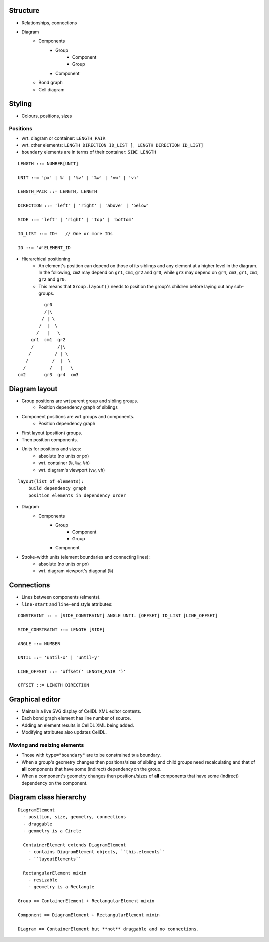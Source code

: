 Structure
=========

- Relationships, connections
- Diagram
    - Components
        - Group
            - Component
            - Group
        - Component
    - Bond graph
    - Cell diagram


Styling
=======

- Colours, positions, sizes

Positions
---------

- wrt. diagram or container: ``LENGTH_PAIR``
- wrt. other elements: ``LENGTH DIRECTION ID_LIST [, LENGTH DIRECTION ID_LIST]``
- ``boundary`` elements are in terms of their container: ``SIDE LENGTH``

::

    LENGTH ::= NUMBER[UNIT]

    UNIT ::= 'px' | %' | '%v' | '%w' | 'vw' | 'vh'

    LENGTH_PAIR ::= LENGTH, LENGTH

    DIRECTION ::= 'left' | 'right' | 'above' | 'below'

    SIDE ::= 'left' | 'right' | 'top' | 'bottom'

    ID_LIST ::= ID+   // One or more IDs

    ID ::= '#'ELEMENT_ID


- Hierarchical positioning
    - An element's position can depend on those of its siblings and any element
      at a higher level in the diagram. In the following, ``cm2`` may depend on
      ``gr1``, ``cm1``, ``gr2`` and ``gr0``, while ``gr3`` may depend on ``gr4``,
      ``cm3``, ``gr1``, ``cm1``, ``gr2`` and ``gr0``.
    - This means that ``Group.layout()`` needs to position the group's children before
      laying out any sub-groups.


::

                gr0
                /|\
               / | \
              /  |  \
             /   |   \
           gr1  cm1  gr2
           /         /|\
          /         / | \
         /         /  |  \
        /         /   |   \
      cm2       gr3  gr4  cm3


Diagram layout
==============

- Group positions are wrt parent group and sibling groups.
    - Position dependency graph of siblings

- Component positions are wrt groups and components.
    - Position dependency graph

- First layout (position) groups.
- Then position components.
- Units for positions and sizes:
    - absolute (no units or ``px``)
    - wrt. container (``%``, ``%w``, ``%h``)
    - wrt. diagram's viewport (``vw``, ``vh``)

::

    layout(list_of_elements):
        build dependency graph
        position elements in dependency order


- Diagram
    - Components
        - Group
            - Component
            - Group
        - Component


- Stroke-width units (element boundaries and connecting lines):
    - absolute (no units or ``px``)
    - wrt. diagram viewport's diagonal (``%``)

Connections
===========

- Lines between components (elments).
- ``line-start`` and ``line-end`` style attributes:

::

    CONSTRAINT :: = [SIDE_CONSTRAINT] ANGLE UNTIL [OFFSET] ID_LIST [LINE_OFFSET]

    SIDE_CONSTRAINT ::= LENGTH [SIDE]

    ANGLE ::= NUMBER

    UNTIL ::= 'until-x' | 'until-y'

    LINE_OFFSET ::= 'offset(' LENGTH_PAIR ')'

    OFFSET ::= LENGTH DIRECTION


Graphical editor
================

* Maintain a live SVG display of CellDL XML editor contents.
* Each bond graph element has line number of source.
* Adding an element results in CellDL XML being added.
* Modifying attributes also updates CellDL.

Moving and resizing elements
----------------------------

- Those with ``type="boundary"`` are to be constrained to a boundary.
- When a group's geometry changes then positions/sizes of sibling and child groups
  need recalculating and that of **all** components that have some (indirect)
  dependency on the group.
- When a component's geometry changes then positions/sizes of **all** components that
  have some (indirect) dependency on the component.


Diagram class hierarchy
=======================

::

    DiagramElement
      - position, size, geometry, connections
      - draggable
      - geometry is a Circle

      ContainerElement extends DiagramElement
        - contains DiagramElement objects, ``this.elements``
        - ``layoutElements``

      RectangularElement mixin
        - resizable
        - geometry is a Rectangle

    Group == ContainerElement + RectangularElement mixin

    Component == DiagramElement + RectangularElement mixin

    Diagram == ContainerElement but **not** draggable and no connections.


